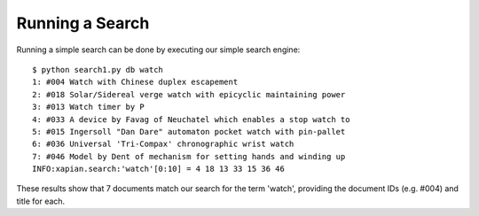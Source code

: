 Running a Search
----------------
Running a simple search can be done by executing our simple search engine::

	$ python search1.py db watch
	1: #004 Watch with Chinese duplex escapement
	2: #018 Solar/Sidereal verge watch with epicyclic maintaining power
	3: #013 Watch timer by P
	4: #033 A device by Favag of Neuchatel which enables a stop watch to
	5: #015 Ingersoll "Dan Dare" automaton pocket watch with pin-pallet
	6: #036 Universal 'Tri-Compax' chronographic wrist watch
	7: #046 Model by Dent of mechanism for setting hands and winding up
	INFO:xapian.search:'watch'[0:10] = 4 18 13 33 15 36 46

These results show that 7 documents match our search for the term 'watch',
providing the document IDs (e.g. #004) and title for each. 
